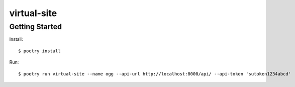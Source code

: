 virtual-site
####

Getting Started
----

Install::

  $ poetry install

Run::

  $ poetry run virtual-site --name ogg --api-url http://localhost:8000/api/ --api-token 'sutoken1234abcd'

